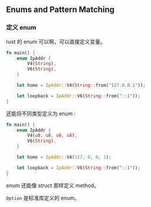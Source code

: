 ** Enums and Pattern Matching
   :PROPERTIES:
   :UNNUMBERED: t
   :END:

*** 定义 enum

rust 的 enum 可以啊，可以直接定义变量。

#+BEGIN_SRC rust
fn main() {
    enum IpAddr {
        V4(String),
        V6(String),
    }

    let home = IpAddr::V4(String::from("127.0.0.1"));

    let loopback = IpAddr::V6(String::from("::1"));
}
#+END_SRC

还能将不同类型定义为 enum :
#+BEGIN_SRC rust
fn main() {
    enum IpAddr {
        V4(u8, u8, u8, u8),
        V6(String),
    }

    let home = IpAddr::V4(127, 0, 0, 1);

    let loopback = IpAddr::V6(String::from("::1"));
}
#+END_SRC

enum 还能像 struct 那样定义 method。

~Option~ 是标准库定义的 enum。
